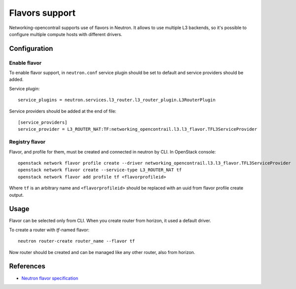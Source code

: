 ===============
Flavors support
===============

Networking-opencontrail supports use of flavors in Neutron. It allows to
use multiple L3 backends, so it's possible to configure multiple compute
hosts with different drivers.

Configuration
=============

Enable flavor
-------------

To enable flavor support, in ``neutron.conf`` service plugin should be set
to default and service providers should be added.

Service plugin::

    service_plugins = neutron.services.l3_router.l3_router_plugin.L3RouterPlugin

Service providers should be added at the end of file::

    [service_providers]
    service_provider = L3_ROUTER_NAT:TF:networking_opencontrail.l3.l3_flavor.TFL3ServiceProvider

Registry flavor
---------------

Flavor, and profile for them, must be created and connected in neutron by CLI.
In OpenStack console::

    openstack network flavor profile create --driver networking_opencontrail.l3.l3_flavor.TFL3ServiceProvider
    openstack network flavor create --service-type L3_ROUTER_NAT tf
    openstack network flavor add profile tf <flavorprofileid>

Where ``tf`` is an arbitrary name and ``<flavorprofileid>`` should be replaced
with an uuid from flavor profile create output.

Usage
=====

Flavor can be selected only from CLI. When you create router from horizon,
it used a default driver.

To create a router with `tf`-named flavor::

    neutron router-create router_name --flavor tf

Now router should be created and can be managed like any other router, also
from horizon.

References
==========
* `Neutron flavor specification <https://specs.openstack.org/openstack/neutron-specs/specs/newton/multi-l3-backends.html>`_
